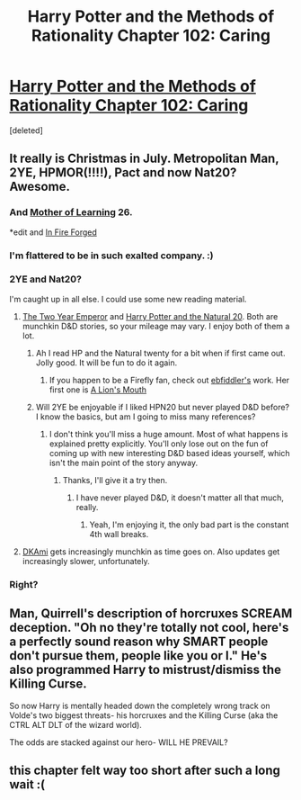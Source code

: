 #+TITLE: Harry Potter and the Methods of Rationality Chapter 102: Caring

* [[https://www.fanfiction.net/s/5782108/102/Harry-Potter-and-the-Methods-of-Rationality][Harry Potter and the Methods of Rationality Chapter 102: Caring]]
:PROPERTIES:
:Score: 55
:DateUnix: 1406342508.0
:DateShort: 2014-Jul-26
:END:
[deleted]


** It really is Christmas in July. Metropolitan Man, 2YE, HPMOR(!!!!), Pact and now Nat20? Awesome.
:PROPERTIES:
:Author: Iconochasm
:Score: 18
:DateUnix: 1406355429.0
:DateShort: 2014-Jul-26
:END:

*** And [[https://www.fictionpress.com/s/2961893/1/Mother-of-Learning][Mother of Learning]] 26.

*edit and [[https://www.fanfiction.net/s/10263221/1/In-Fire-Forged][In Fire Forged]]
:PROPERTIES:
:Author: TimeLoopedPowerGamer
:Score: 10
:DateUnix: 1406362872.0
:DateShort: 2014-Jul-26
:END:


*** I'm flattered to be in such exalted company. :)
:PROPERTIES:
:Author: eaglejarl
:Score: 5
:DateUnix: 1406356844.0
:DateShort: 2014-Jul-26
:END:


*** 2YE and Nat20?

I'm caught up in all else. I could use some new reading material.
:PROPERTIES:
:Author: HumanPlus
:Score: 1
:DateUnix: 1406362453.0
:DateShort: 2014-Jul-26
:END:

**** [[https://www.fanfiction.net/s/9669819/1/The-Two-Year-Emperor][The Two Year Emperor]] and [[https://www.fanfiction.net/s/8096183/1/Harry-Potter-and-the-Natural-20][Harry Potter and the Natural 20]]. Both are munchkin D&D stories, so your mileage may vary. I enjoy both of them a lot.
:PROPERTIES:
:Author: Kodix
:Score: 7
:DateUnix: 1406368916.0
:DateShort: 2014-Jul-26
:END:

***** Ah I read HP and the Natural twenty for a bit when if first came out. Jolly good. It will be fun to do it again.
:PROPERTIES:
:Author: HumanPlus
:Score: 1
:DateUnix: 1406395693.0
:DateShort: 2014-Jul-26
:END:

****** If you happen to be a Firefly fan, check out [[https://www.fanfiction.net/u/3092366/ebfiddler][ebfiddler's]] work. Her first one is [[https://www.fanfiction.net/s/7317512/1/A-Lion-s-Mouth][A Lion's Mouth]]
:PROPERTIES:
:Author: eaglejarl
:Score: 1
:DateUnix: 1406456854.0
:DateShort: 2014-Jul-27
:END:


***** Will 2YE be enjoyable if I liked HPN20 but never played D&D before? I know the basics, but am I going to miss many references?
:PROPERTIES:
:Score: 1
:DateUnix: 1406550851.0
:DateShort: 2014-Jul-28
:END:

****** I don't think you'll miss a huge amount. Most of what happens is explained pretty explicitly. You'll only lose out on the fun of coming up with new interesting D&D based ideas yourself, which isn't the main point of the story anyway.
:PROPERTIES:
:Author: Kodix
:Score: 0
:DateUnix: 1406553436.0
:DateShort: 2014-Jul-28
:END:

******* Thanks, I'll give it a try then.
:PROPERTIES:
:Score: 2
:DateUnix: 1406554158.0
:DateShort: 2014-Jul-28
:END:

******** I have never played D&D, it doesn't matter all that much, really.
:PROPERTIES:
:Author: themenniss
:Score: 1
:DateUnix: 1406635712.0
:DateShort: 2014-Jul-29
:END:

********* Yeah, I'm enjoying it, the only bad part is the constant 4th wall breaks.
:PROPERTIES:
:Score: 2
:DateUnix: 1406636597.0
:DateShort: 2014-Jul-29
:END:


**** [[http://dkami.wikia.com/wiki/Category:Story_Chapter][DKAmi]] gets increasingly munchkin as time goes on. Also updates get increasingly slower, unfortunately.
:PROPERTIES:
:Author: asent963
:Score: 1
:DateUnix: 1406657888.0
:DateShort: 2014-Jul-29
:END:


*** Right?
:PROPERTIES:
:Author: rthomas2
:Score: 1
:DateUnix: 1406359017.0
:DateShort: 2014-Jul-26
:END:


** Man, Quirrell's description of horcruxes SCREAM deception. "Oh no they're totally not cool, here's a perfectly sound reason why SMART people don't pursue them, people like you or I." He's also programmed Harry to mistrust/dismiss the Killing Curse.

So now Harry is mentally headed down the completely wrong track on Volde's two biggest threats- his horcruxes and the Killing Curse (aka the CTRL ALT DLT of the wizard world).

The odds are stacked against our hero- WILL HE PREVAIL?
:PROPERTIES:
:Author: Ulmaxes
:Score: 5
:DateUnix: 1406580922.0
:DateShort: 2014-Jul-29
:END:


** this chapter felt way too short after such a long wait :(
:PROPERTIES:
:Score: 3
:DateUnix: 1406430351.0
:DateShort: 2014-Jul-27
:END:
